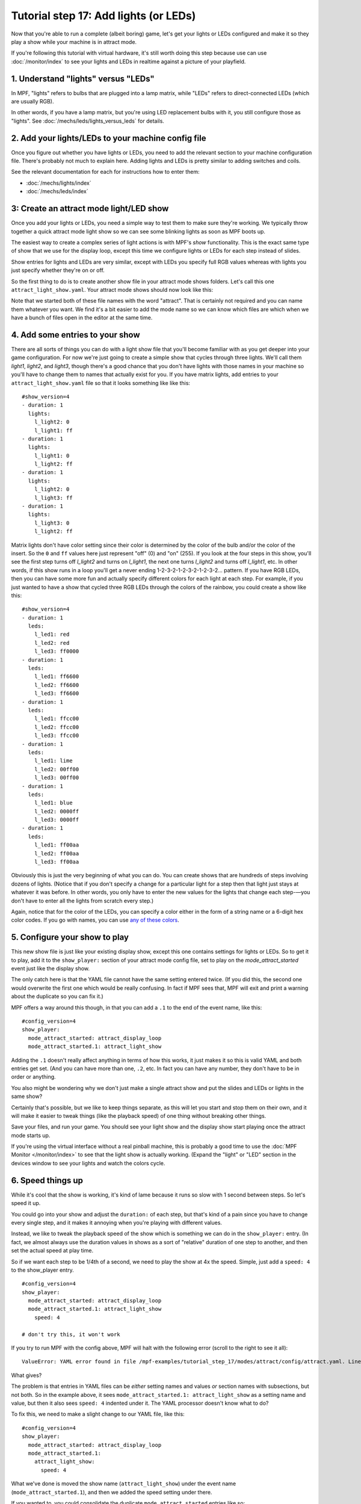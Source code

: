 Tutorial step 17: Add lights (or LEDs)
======================================

Now that you're able to run a complete (albeit boring) game, let's get
your lights or LEDs configured and make it so they play a show while
your machine is in attract mode.

If you're following this tutorial with virtual hardware, it's still
worth doing this step because use can use :doc:`/monitor/index` to
see your lights and LEDs in realtime against a picture of your playfield.

1. Understand "lights" versus "LEDs"
------------------------------------

In MPF, "lights" refers to bulbs that are plugged into a lamp matrix,
while "LEDs" refers to direct-connected LEDs (which are usually RGB).

In other words, if you have a lamp matrix, but you're using LED
replacement bulbs with it, you still configure those as "lights".
See :doc:`/mechs/leds/lights_versus_leds` for details.

2. Add your lights/LEDs to your machine config file
---------------------------------------------------

Once you figure out whether you have lights or LEDs, you need to add the
relevant section to your machine configuration file. There's probably
not much to explain here. Adding lights and LEDs is pretty similar to adding
switches and coils.

See the relevant documentation for each for instructions how
to enter them:

* :doc:`/mechs/lights/index`
* :doc:`/mechs/leds/index`

3: Create an attract mode light/LED show
----------------------------------------

Once you add your lights or LEDs, you need a simple way to test them
to make sure they're working. We typically throw together a quick
attract mode light show so we can see some blinking lights as soon as
MPF boots up.


The easiest way to create a complex series of light actions is with
MPF's *show* functionality. This is the exact same type of show that
we use for the display loop, except this time we configure lights or LEDs
for each step instead of slides.

Show entries for lights and LEDs are very similar, except with LEDs you
specify full RGB values whereas with lights you just specify whether
they're on or off.

So the first thing to do is to create another show file in your attract mode
shows folders. Let's call this one ``attract_light_show.yaml``. Your
attract mode shows should now look like this:

.. image:: images/attract_folder_with_light_show.png

Note that we started both of these file names with the word "attract".
That is certainly not required and you can name them whatever you want.
We find it's a bit easier to add the mode name so we can know which
files are which when we have a bunch of files open in the editor at the
same time.

4. Add some entries to your show
--------------------------------

There are all sorts of things you can do with a light show file that
you'll become familiar with as you get deeper into your game
configuration. For now we're just going to create a simple show that
cycles through three lights. We'll call them *light1*, *light2*, and
*light3*, though there's a good chance that you don't have lights with
those names in your machine so you'll have to change them to names
that actually exist for you. If you have matrix lights, add entries to
your ``attract_light_show.yaml`` file so that it looks something like
like this:

::

    #show_version=4
    - duration: 1
      lights:
        l_light2: 0
        l_light1: ff
    - duration: 1
      lights:
        l_light1: 0
        l_light2: ff
    - duration: 1
      lights:
        l_light2: 0
        l_light3: ff
    - duration: 1
      lights:
        l_light3: 0
        l_light2: ff

Matrix lights don't have color setting since their color is determined
by the color of the bulb and/or the color of the insert. So the ``0``
and ``ff`` values here just represent "off" (0) and "on" (255). If you
look at the four steps in this show, you'll see the first step turns
off *l_light2* and turns on *l_light1*, the next one turns *l_light2*
and turns off *l_light1*, etc. In other words, if this show runs in a
loop you'll get a never ending 1-2-3-2-1-2-3-2-1-2-3-2... pattern. If
you have RGB LEDs, then you can have some more fun and actually specify
different colors for each light at each step. For example, if you just
wanted to have a show that cycled three RGB LEDs through the colors of
the rainbow, you could create a show like this:

::

    #show_version=4
    - duration: 1
      leds:
        l_led1: red
        l_led2: red
        l_led3: ff0000
    - duration: 1
      leds:
        l_led1: ff6600
        l_led2: ff6600
        l_led3: ff6600
    - duration: 1
      leds:
        l_led1: ffcc00
        l_led2: ffcc00
        l_led3: ffcc00
    - duration: 1
      leds:
        l_led1: lime
        l_led2: 00ff00
        l_led3: 00ff00
    - duration: 1
      leds:
        l_led1: blue
        l_led2: 0000ff
        l_led3: 0000ff
    - duration: 1
      leds:
        l_led1: ff00aa
        l_led2: ff00aa
        l_led3: ff00aa

Obviously this is just the very beginning of what you can do. You can
create shows that are hundreds of steps involving dozens of lights.
(Notice that if you don't specify a change for a particular light for
a step then that light just stays at whatever it was before. In other
words, you only have to enter the new values for the lights that
change each step-—you don't have to enter all the lights from scratch
every step.)

Again, notice that for the color of the LEDs, you can specify a color either
in the form of a string name or a 6-digit hex color codes. If you go with
names, you can use `any of these colors <http://htmlcolorcodes.com/color-names/>`_.

5. Configure your show to play
------------------------------

This new show file is just like your existing display show, except this
one contains settings for lights or LEDs. So to get it to play, add it to
the ``show_player:`` section of your attract mode config file, set to play
on the *mode_attract_started* event just like the display show.

The only catch here is that the YAML file cannot have the same setting entered
twice. (If you did this, the second one would overwrite the first one which
would be really confusing. In fact if MPF sees that, MPF will exit and print
a warning about the duplicate so you can fix it.)

MPF offers a way around this though, in that you can add a ``.1`` to the end
of the event name, like this:

::

   #config_version=4
   show_player:
     mode_attract_started: attract_display_loop
     mode_attract_started.1: attract_light_show

Adding the ``.1`` doesn't really affect anything in terms of how this works,
it just makes it so this is valid YAML and both entries get set. (And you can
have more than one, ``.2``, etc. In fact you can have any number, they don't have
to be in order or anything.

You also might be wondering why we don't just make a single attract show and
put the slides and LEDs or lights in the same show?

Certainly that's possible, but we like to keep things separate, as this will
let you start and stop them on their own, and it will make it easier to
tweak things (like the playback speed) of one thing without breaking other
things.

Save your files, and run your game. You should see your light show and the display
show start playing once the attract mode starts up.

If you're using the virtual interface without a real pinball machine, this is
probably a good time to use the :doc:`MPF Monitor </monitor/index>` to see that
the light show is actually working. (Expand the "light" or "LED" section in the
devices window to see your lights and watch the colors cycle.

6. Speed things up
------------------

While it's cool that the show is working, it's kind of lame because it runs so slow
with 1 second between steps. So let's speed it up.

You could go into your show and adjust the ``duration:`` of each step, but that's
kind of a pain since you have to change every single step, and it makes it
annoying when you're playing with different values.

Instead, we like to tweak the playback speed of the show which is something we can
do in the ``show_player:`` entry. (In fact, we almost always use the duration values
in shows as a sort of "relative" duration of one step to another, and then set the
actual speed at play time.

So if we want each step to be 1/4th of a second, we need to play the show at 4x the
speed. Simple, just add a ``speed: 4`` to the show_player entry.

::

   #config_version=4
   show_player:
     mode_attract_started: attract_display_loop
     mode_attract_started.1: attract_light_show
       speed: 4

   # don't try this, it won't work

If you try to run MPF with the config above, MPF will halt with the following error
(scroll to the right to see it all):

::

   ValueError: YAML error found in file /mpf-examples/tutorial_step_17/modes/attract/config/attract.yaml. Line 6, Position 10

What gives?

The problem is that entries in YAML files can be *either* setting names and values *or* section names with subsections,
but not both. So in the example above, it sees ``mode_attract_started.1: attract_light_show`` as a setting name and
value, but then it also sees ``speed: 4`` indented under it. The YAML processor doesn't know what to do?

To fix this, we need to make a slight change to our YAML file, like this:

::

   #config_version=4
   show_player:
     mode_attract_started: attract_display_loop
     mode_attract_started.1:
       attract_light_show:
         speed: 4

What we've done is moved the show name (``attract_light_show``) under the event name (``mode_attract_started.1``), and
then we added the speed setting under there.

If you wanted to, you could consolidate the duplicate ``mode_attract_started`` entries like so:

::

   #config_version=4
   show_player:
     mode_attract_started:
       attract_display_loop:
         speed: 1
       attract_light_show:
         speed: 4

Either option is fine, and you'll probably end up with both techniques scattered throughout your configs.

7. Configure more light shows to all run at once
------------------------------------------------

The simple light show with two or three lights is a good first
step, but it's hardly what could be considered a "real" attract mode
light show. Unfortunately if you look at a real pinball machine, you
might be overwhelmed by all the crazy light action. But if you really
look closely, you'll realize that the super-complex looking light
shows on real pinball machines are just lots of little shows all
running at the same time.

For example, look at how we can break down the attract mode light show
of *Demolition Man*: https://www.youtube.com/watch?v=_h_rhHExmX4

So if we were creating the
attract mode light show like this for MPF, we would actually create
lots of little shows each with just a few lights in them. Then we'd
end up with a list of show files, like this:

+ flipper_red_flashing.yaml
+ purple_mode_sweep.yaml
+ inlane_alternating.yaml
+ random_flashing.yaml
+ car_chase_sweep.yaml
+ ramp_orbit_sweep.yaml
+ right_orbit_sweep.yaml
+ claw_sweep.yaml
+ mtl_sweep.yaml
+ center_ramp_sweep.yaml
+ standups_sweep.yaml

Again, we'd make every step of every show have a duration of 1. Then in our
``show_player:`` configuration, we'd configure the list of shows to
play when the attract mode starts instead of just one. For example:

::

    show_player:
        mode_attract_started:
          attract_display_loop:
            speed: 1
          flipper_red_flashing:
            speed: 2
          purple_mode_sweep:
            speed: 4
          inlane_alternating:
            speed: 3
          random_flashing:
            speed: 2
          car_chase_sweep:
            speed: 3
          ramp_orbit_sweep:
            speed: 5
    ...(truncated. you get the idea)

(If you were really duplicating the *Demolition Man* attract mode light show, you'd
also want to implement a play list which plays sets of shows in timed sequences since
the real machine does one thing with the lights for a few seconds, then another, etc.

Check out the complete config.yaml file so far
----------------------------------------------

If you want to see a complete ``config.yaml`` file up to this point, it's in the ``mpf-examples/tutorial_step_17``
folder with the name ``config.yaml``. You can run it be switching to that folder and running ``mpf both``:

::

   C:\mpf-examples\tutorial_step_17>mpf both
